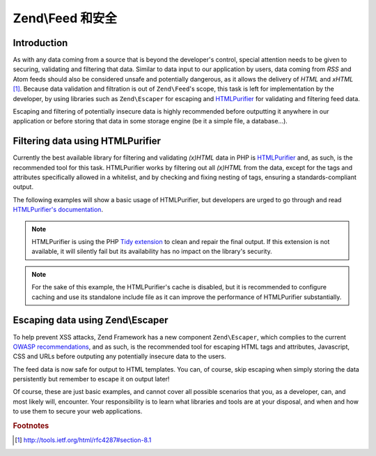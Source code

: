 .. _zend.feed.security:

Zend\\Feed 和安全
=======================

.. _zend.feed.security.introduction:

Introduction
------------

As with any data coming from a source that is beyond the developer's control, special attention needs to be given
to securing, validating and filtering that data. Similar to data input to our application by users, data coming
from *RSS* and Atom feeds should also be considered unsafe and potentially dangerous, as it allows the delivery of
*HTML* and *xHTML* [#f1]_. Because data validation and filtration is out of ``Zend\Feed``'s scope, this task is 
left for implementation by the developer, by using libraries such as ``Zend\Escaper`` for escaping and `HTMLPurifier`_
for validating and filtering feed data.

Escaping and filtering of potentially insecure data is highly recommended before outputting it anywhere in our
application or before storing that data in some storage engine (be it a simple file, a database...).

.. _zend.feed.security.filtering:

Filtering data using HTMLPurifier
---------------------------------

Currently the best available library for filtering and validating *(x)HTML* data in PHP is `HTMLPurifier`_ and, as
such, is the recommended tool for this task. HTMLPurifier works by filtering out all *(x)HTML* from the data, except
for the tags and attributes specifically allowed in a whitelist, and by checking and fixing nesting of tags, ensuring
a standards-compliant output.

The following examples will show a basic usage of HTMLPurifier, but developers are urged to go through and read
`HTMLPurifier's documentation`_.

.. code-block:: php
    :linenos:

    // Setting HTMLPurifier's options
    $options = array(
        // Allow only paragraph tags
        // and anchor tags wit the href attribute
        array(
            'HTML.Allowed',
            'p,a[href]'
        ),
        // Format end output with Tidy
        array(
            'Output.TidyFormat',
            true
        ),
        // Assume XHTML 1.0 Strict Doctype
        array(
            'HTML.Doctype',
            'XHTML 1.0 Strict'
        ),
        // Disable cache, but see note after the example
        array(
            'Cache.DefinitionImpl',
            null
        )
    );

    // Configuring HTMLPurifier
    $config = HTMLPurifier_Config::createDefault();
    foreach ($options as $option) {
        $config->set($option[0], $option[1]);
    }

    // Creating a HTMLPurifier with it's config
    $purifier = new HTMLPurifier($config);

    // Fetch the RSS
    try {
       $rss = Zend\Feed\Reader\Reader::import('http://www.planet-php.net/rss/');
    } catch (Zend\Feed\Exception\Reader\RuntimeException $e) {
       // feed import failed
       echo "Exception caught importing feed: {$e->getMessage()}\n";
       exit;
    }

    // Initialize the channel data array
    // See that we're cleaning the description with HTMLPurifier
    $channel = array(
       'title'       => $rss->getTitle(),
       'link'        => $rss->getLink(),
       'description' => $purifier->purify($rss->getDescription()),
       'items'       => array()
    );

    // Loop over each channel item and store relevant data
    // See that we're cleaning the descriptions with HTMLPurifier
    foreach ($rss as $item) {
       $channel['items'][] = array(
           'title'       => $item->getTitle(),
           'link'        => $item->getLink(),
           'description' => $purifier->purify($item->getDescription())
       );
    }

.. note::

    HTMLPurifier is using the PHP `Tidy extension`_ to clean and repair the final output. If this extension is
    not available, it will silently fail but its availability has no impact on
    the library's security.

.. note::
    
    For the sake of this example, the HTMLPurifier's cache is disabled, but it is recommended to configure caching
    and use its standalone include file as it can improve the performance of HTMLPurifier substantially.

.. _zend.feed.security.escaping:

Escaping data using Zend\\Escaper
---------------------------------

To help prevent XSS attacks, Zend Framework has a new component ``Zend\Escaper``, which complies to the current
`OWASP recommendations`_, and as such, is the recommended tool for escaping HTML tags and attributes, Javascript,
CSS and URLs before outputing any potentially insecure data to the users.

.. code-block:: php
    :linenos:

    try {
        $rss = Zend\Feed\Reader\Reader::import('http://www.planet-php.net/rss/');
    } catch (Zend\Feed\Exception\Reader\RuntimeException $e) {
        // feed import failed
        echo "Exception caught importing feed: {$e->getMessage()}\n";
        exit;
    }

    // Validate all URIs
    $linkValidator = new Zend\Validator\Uri;
    $link = null;
    if ($linkValidator->isValid($rss->getLink())) {
        $link = $rss->getLink();
    }

    // Escaper used for escaping data
    $escaper = new Zend\Escaper\Escaper('utf-8');

    // Initialize the channel data array
    $channel = array(
        'title'       => $escaper->escapeHtml($rss->getTitle()),
        'link'        => $escaper->escapeHtml($link),
        'description' => $escaper->escapeHtml($rss->getDescription()),
        'items'       => array()
    );

    // Loop over each channel item and store relevant data
    foreach ($rss as $item) {
        $link = null;
        if ($linkValidator->isValid($rss->getLink())) {
            $link = $item->getLink();
        }
        $channel['items'][] = array(
            'title'       => $escaper->escapeHtml($item->getTitle()),
            'link'        => $escaper->escapeHtml($link),
            'description' => $escaper->escapeHtml($item->getDescription())
        );
    }

The feed data is now safe for output to HTML templates. You can, of course, skip escaping when simply storing the 
data persistently but remember to escape it on output later!

Of course, these are just basic examples, and cannot cover all possible scenarios that you, as a developer, can,
and most likely will, encounter. Your responsibility is to learn what libraries and tools are at your disposal,
and when and how to use them to secure your web applications.

.. rubric:: Footnotes

.. [#f1] http://tools.ietf.org/html/rfc4287#section-8.1

.. _`HTMLPurifier`: http://www.htmlpurifier.org/
.. _`HTMLPurifier's documentation`: http://www.htmlpurifier.org/docs
.. _`Tidy extension`: http://php.net/tidy 
.. _`OWASP recommendations`: https://www.owasp.org/index.php/XSS_Prevention_Cheat_Sheet

